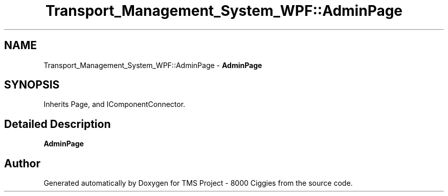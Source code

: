 .TH "Transport_Management_System_WPF::AdminPage" 3 "Fri Nov 22 2019" "Version 3.0" "TMS Project - 8000 Ciggies" \" -*- nroff -*-
.ad l
.nh
.SH NAME
Transport_Management_System_WPF::AdminPage \- \fBAdminPage\fP  

.SH SYNOPSIS
.br
.PP
.PP
Inherits Page, and IComponentConnector\&.
.SH "Detailed Description"
.PP 
\fBAdminPage\fP 



.SH "Author"
.PP 
Generated automatically by Doxygen for TMS Project - 8000 Ciggies from the source code\&.
